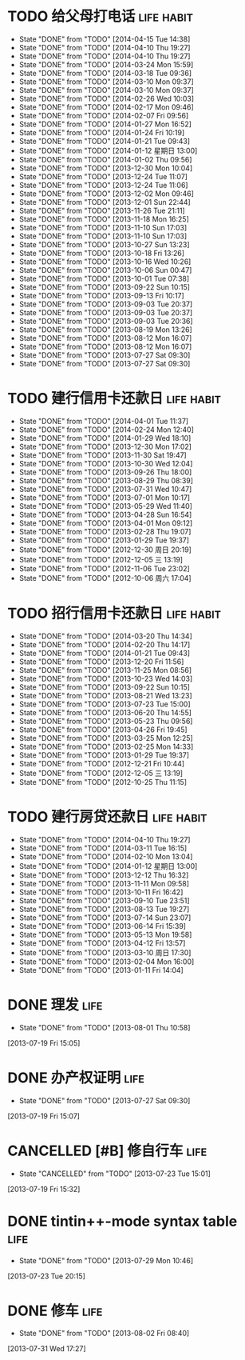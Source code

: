 * TODO 给父母打电话                                              :life:habit:
DEADLINE: <2014-04-19 Sat +7d -1d>
- State "DONE"       from "TODO"       [2014-04-15 Tue 14:38]
- State "DONE"       from "TODO"       [2014-04-10 Thu 19:27]
- State "DONE"       from "TODO"       [2014-04-10 Thu 19:27]
- State "DONE"       from "TODO"       [2014-03-24 Mon 15:59]
- State "DONE"       from "TODO"       [2014-03-18 Tue 09:36]
- State "DONE"       from "TODO"       [2014-03-10 Mon 09:37]
- State "DONE"       from "TODO"       [2014-03-10 Mon 09:37]
- State "DONE"       from "TODO"       [2014-02-26 Wed 10:03]
- State "DONE"       from "TODO"       [2014-02-17 Mon 09:46]
- State "DONE"       from "TODO"       [2014-02-07 Fri 09:56]
- State "DONE"       from "TODO"       [2014-01-27 Mon 16:52]
- State "DONE"       from "TODO"       [2014-01-24 Fri 10:19]
- State "DONE"       from "TODO"       [2014-01-21 Tue 09:43]
- State "DONE"       from "TODO"       [2014-01-12 星期日 13:00]
- State "DONE"       from "TODO"       [2014-01-02 Thu 09:56]
- State "DONE"       from "TODO"       [2013-12-30 Mon 10:04]
- State "DONE"       from "TODO"       [2013-12-24 Tue 11:07]
- State "DONE"       from "TODO"       [2013-12-24 Tue 11:06]
- State "DONE"       from "TODO"       [2013-12-02 Mon 09:46]
- State "DONE"       from "TODO"       [2013-12-01 Sun 22:44]
- State "DONE"       from "TODO"       [2013-11-26 Tue 21:11]
- State "DONE"       from "TODO"       [2013-11-18 Mon 16:25]
- State "DONE"       from "TODO"       [2013-11-10 Sun 17:03]
- State "DONE"       from "TODO"       [2013-11-10 Sun 17:03]
- State "DONE"       from "TODO"       [2013-10-27 Sun 13:23]
- State "DONE"       from "TODO"       [2013-10-18 Fri 13:26]
- State "DONE"       from "TODO"       [2013-10-16 Wed 10:26]
- State "DONE"       from "TODO"       [2013-10-06 Sun 00:47]
- State "DONE"       from "TODO"       [2013-10-01 Tue 07:38]
- State "DONE"       from "TODO"       [2013-09-22 Sun 10:15]
- State "DONE"       from "TODO"       [2013-09-13 Fri 10:17]
- State "DONE"       from "TODO"       [2013-09-03 Tue 20:37]
- State "DONE"       from "TODO"       [2013-09-03 Tue 20:37]
- State "DONE"       from "TODO"       [2013-09-03 Tue 20:36]
- State "DONE"       from "TODO"       [2013-08-19 Mon 13:26]
- State "DONE"       from "TODO"       [2013-08-12 Mon 16:07]
- State "DONE"       from "TODO"       [2013-08-12 Mon 16:07]
- State "DONE"       from "TODO"       [2013-07-27 Sat 09:30]
- State "DONE"       from "TODO"       [2013-07-27 Sat 09:30]
:PROPERTIES:
:LAST_REPEAT: [2014-04-15 Tue 14:38]
:ID:       ef1ba461-c0d6-461e-b229-ef4de704ace4
:END:
* TODO 建行信用卡还款日                                          :life:habit:
DEADLINE:  <2014-05-03 Sat +1m -10d>
- State "DONE"       from "TODO"       [2014-04-01 Tue 11:37]
- State "DONE"       from "TODO"       [2014-02-24 Mon 12:40]
- State "DONE"       from "TODO"       [2014-01-29 Wed 18:10]
- State "DONE"       from "TODO"       [2013-12-30 Mon 17:02]
- State "DONE"       from "TODO"       [2013-11-30 Sat 19:47]
- State "DONE"       from "TODO"       [2013-10-30 Wed 12:04]
- State "DONE"       from "TODO"       [2013-09-26 Thu 18:00]
- State "DONE"       from "TODO"       [2013-08-29 Thu 08:39]
- State "DONE"       from "TODO"       [2013-07-31 Wed 10:47]
- State "DONE"       from "TODO"       [2013-07-01 Mon 10:17]
- State "DONE"       from "TODO"       [2013-05-29 Wed 11:40]
- State "DONE"       from "TODO"       [2013-04-28 Sun 16:54]
- State "DONE"       from "TODO"       [2013-04-01 Mon 09:12]
- State "DONE"       from "TODO"       [2013-02-28 Thu 19:07]
- State "DONE"       from "TODO"       [2013-01-29 Tue 19:37]
- State "DONE"       from "TODO"       [2012-12-30 周日 20:19]
- State "DONE"       from "TODO"       [2012-12-05 三 13:19]
- State "DONE"       from "TODO"       [2012-11-06 Tue 23:02]
- State "DONE"       from "TODO"       [2012-10-06 周六 17:04]
:PROPERTIES:
:STYLE: habit
:REPEAT_TO_STATE: TODO
:LAST_REPEAT: [2014-04-01 Tue 11:37]
:ID:       3bc05d4e-7815-452d-a5e7-a8c9a88b7846
:END:
* TODO 招行信用卡还款日                                          :life:habit:
DEADLINE: <2014-04-23 Wed +1m -6d>
- State "DONE"       from "TODO"       [2014-03-20 Thu 14:34]
- State "DONE"       from "TODO"       [2014-02-20 Thu 14:17]
- State "DONE"       from "TODO"       [2014-01-21 Tue 09:43]
- State "DONE"       from "TODO"       [2013-12-20 Fri 11:56]
- State "DONE"       from "TODO"       [2013-11-25 Mon 08:56]
- State "DONE"       from "TODO"       [2013-10-23 Wed 14:03]
- State "DONE"       from "TODO"       [2013-09-22 Sun 10:15]
- State "DONE"       from "TODO"       [2013-08-21 Wed 13:23]
- State "DONE"       from "TODO"       [2013-07-23 Tue 15:00]
- State "DONE"       from "TODO"       [2013-06-20 Thu 14:55]
- State "DONE"       from "TODO"       [2013-05-23 Thu 09:56]
- State "DONE"       from "TODO"       [2013-04-26 Fri 19:45]
- State "DONE"       from "TODO"       [2013-03-25 Mon 12:25]
- State "DONE"       from "TODO"       [2013-02-25 Mon 14:33]
- State "DONE"       from "TODO"       [2013-01-29 Tue 19:37]
- State "DONE"       from "TODO"       [2012-12-21 Fri 10:44]
- State "DONE"       from "TODO"       [2012-12-05 三 13:19]
- State "DONE"       from "TODO"       [2012-10-25 Thu 11:15]

:PROPERTIES:
:STYLE: habit
:REPEAT_TO_STATE: TODO
:LAST_REPEAT: [2014-03-20 Thu 14:34]
:ID:       90a149bc-3f79-492c-bb3b-4a1cfe2d903e
:END:
* TODO 建行房贷还款日                                            :life:habit:
DEADLINE:  <2014-05-14 Wed +1m -10d>
- State "DONE"       from "TODO"       [2014-04-10 Thu 19:27]
- State "DONE"       from "TODO"       [2014-03-11 Tue 16:15]
- State "DONE"       from "TODO"       [2014-02-10 Mon 13:04]
- State "DONE"       from "TODO"       [2014-01-12 星期日 13:00]
- State "DONE"       from "TODO"       [2013-12-12 Thu 16:32]
- State "DONE"       from "TODO"       [2013-11-11 Mon 09:58]
- State "DONE"       from "TODO"       [2013-10-11 Fri 16:42]
- State "DONE"       from "TODO"       [2013-09-10 Tue 23:51]
- State "DONE"       from "TODO"       [2013-08-13 Tue 19:27]
- State "DONE"       from "TODO"       [2013-07-14 Sun 23:07]
- State "DONE"       from "TODO"       [2013-06-14 Fri 15:39]
- State "DONE"       from "TODO"       [2013-05-13 Mon 19:58]
- State "DONE"       from "TODO"       [2013-04-12 Fri 13:57]
- State "DONE"       from "TODO"       [2013-03-10 周日 17:30]
- State "DONE"       from "TODO"       [2013-02-04 Mon 16:00]
- State "DONE"       from "TODO"       [2013-01-11 Fri 14:04]

:PROPERTIES:
:STYLE: habit
:REPEAT_TO_STATE: TODO
:LAST_REPEAT: [2014-04-10 Thu 19:27]
:END:

* DONE 理发                                                            :life:
CLOSED: [2013-08-01 Thu 10:58] SCHEDULED: <2013-07-20 Sat>
- State "DONE"       from "TODO"       [2013-08-01 Thu 10:58]
[2013-07-19 Fri 15:05]
* DONE 办产权证明                                                      :life:
CLOSED: [2013-07-27 Sat 09:30] SCHEDULED: <2013-07-20 Sat>
- State "DONE"       from "TODO"       [2013-07-27 Sat 09:30]
[2013-07-19 Fri 15:07]
* CANCELLED [#B] 修自行车                                              :life:
CLOSED: [2013-07-23 Tue 15:01]
- State "CANCELLED"  from "TODO"       [2013-07-23 Tue 15:01]
[2013-07-19 Fri 15:32]
* DONE tintin++-mode syntax table                                      :life:
CLOSED: [2013-07-29 Mon 10:46]
- State "DONE"       from "TODO"       [2013-07-29 Mon 10:46]
[2013-07-23 Tue 20:15]
* DONE 修车                                                            :life:
CLOSED: [2013-08-02 Fri 08:40] SCHEDULED: <2013-08-02 Fri>
- State "DONE"       from "TODO"       [2013-08-02 Fri 08:40]
[2013-07-31 Wed 17:27]
